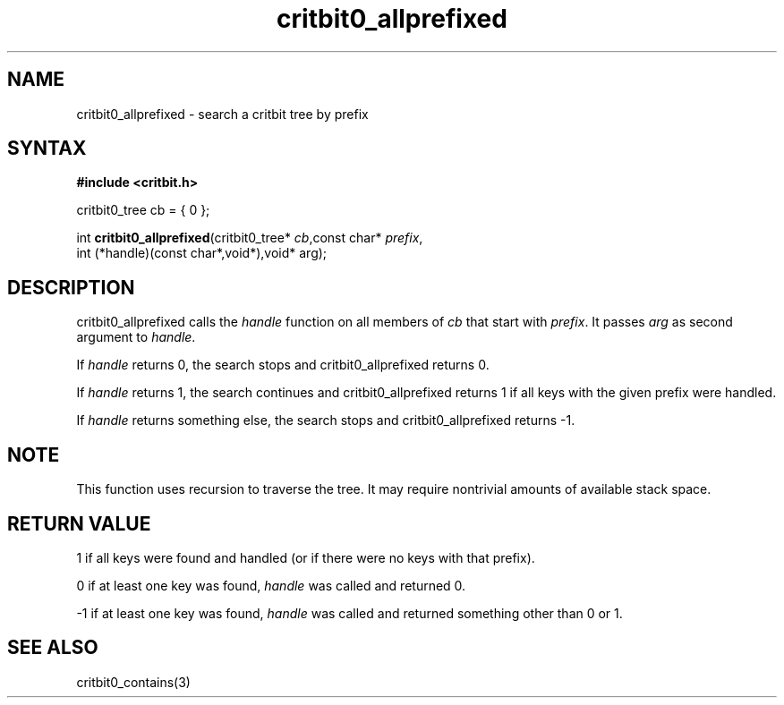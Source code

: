 .TH critbit0_allprefixed 3
.SH NAME
critbit0_allprefixed \- search a critbit tree by prefix
.SH SYNTAX
.B #include <critbit.h>

critbit0_tree cb = { 0 };

int \fBcritbit0_allprefixed\fP(critbit0_tree* \fIcb\fR,const char* \fIprefix\fR,
    int (*handle)(const char*,void*),void* arg);
.SH DESCRIPTION
critbit0_allprefixed calls the \fIhandle\fR function on all members of
\fIcb\fR that start with \fIprefix\fR. It passes \fIarg\fR as second
argument to \fIhandle\fR.

If \fIhandle\fR returns 0, the search stops and critbit0_allprefixed
returns 0.

If \fIhandle\fR returns 1, the search continues and critbit0_allprefixed
returns 1 if all keys with the given prefix were handled.

If \fIhandle\fR returns something else, the search stops and
critbit0_allprefixed returns -1.
.SH "NOTE"
This function uses recursion to traverse the tree. It may require
nontrivial amounts of available stack space.
.SH "RETURN VALUE"
1 if all keys were found and handled (or if there were no keys with that
prefix).

0 if at least one key was found, \fIhandle\fR was called and returned 0.

-1 if at least one key was found, \fIhandle\fR was called and returned
something other than 0 or 1.
.SH "SEE ALSO"
critbit0_contains(3)
